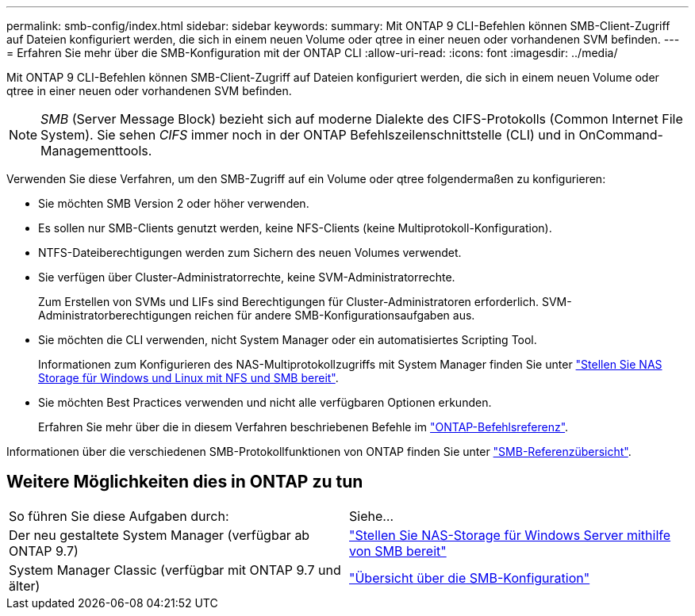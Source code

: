 ---
permalink: smb-config/index.html 
sidebar: sidebar 
keywords:  
summary: Mit ONTAP 9 CLI-Befehlen können SMB-Client-Zugriff auf Dateien konfiguriert werden, die sich in einem neuen Volume oder qtree in einer neuen oder vorhandenen SVM befinden. 
---
= Erfahren Sie mehr über die SMB-Konfiguration mit der ONTAP CLI
:allow-uri-read: 
:icons: font
:imagesdir: ../media/


[role="lead"]
Mit ONTAP 9 CLI-Befehlen können SMB-Client-Zugriff auf Dateien konfiguriert werden, die sich in einem neuen Volume oder qtree in einer neuen oder vorhandenen SVM befinden.

[NOTE]
====
_SMB_ (Server Message Block) bezieht sich auf moderne Dialekte des CIFS-Protokolls (Common Internet File System). Sie sehen _CIFS_ immer noch in der ONTAP Befehlszeilenschnittstelle (CLI) und in OnCommand-Managementtools.

====
Verwenden Sie diese Verfahren, um den SMB-Zugriff auf ein Volume oder qtree folgendermaßen zu konfigurieren:

* Sie möchten SMB Version 2 oder höher verwenden.
* Es sollen nur SMB-Clients genutzt werden, keine NFS-Clients (keine Multiprotokoll-Konfiguration).
* NTFS-Dateiberechtigungen werden zum Sichern des neuen Volumes verwendet.
* Sie verfügen über Cluster-Administratorrechte, keine SVM-Administratorrechte.
+
Zum Erstellen von SVMs und LIFs sind Berechtigungen für Cluster-Administratoren erforderlich. SVM-Administratorberechtigungen reichen für andere SMB-Konfigurationsaufgaben aus.

* Sie möchten die CLI verwenden, nicht System Manager oder ein automatisiertes Scripting Tool.
+
Informationen zum Konfigurieren des NAS-Multiprotokollzugriffs mit System Manager finden Sie unter link:../task_nas_provision_nfs_and_smb.html["Stellen Sie NAS Storage für Windows und Linux mit NFS und SMB bereit"].

* Sie möchten Best Practices verwenden und nicht alle verfügbaren Optionen erkunden.
+
Erfahren Sie mehr über die in diesem Verfahren beschriebenen Befehle im link:https://docs.netapp.com/us-en/ontap-cli/["ONTAP-Befehlsreferenz"^].



Informationen über die verschiedenen SMB-Protokollfunktionen von ONTAP finden Sie unter link:../smb-admin/index.html["SMB-Referenzübersicht"].



== Weitere Möglichkeiten dies in ONTAP zu tun

|===


| So führen Sie diese Aufgaben durch: | Siehe... 


| Der neu gestaltete System Manager (verfügbar ab ONTAP 9.7) | link:../task_nas_provision_windows_smb.html["Stellen Sie NAS-Storage für Windows Server mithilfe von SMB bereit"] 


| System Manager Classic (verfügbar mit ONTAP 9.7 und älter) | link:https://docs.netapp.com/us-en/ontap-system-manager-classic/smb-config/index.html["Übersicht über die SMB-Konfiguration"^] 
|===